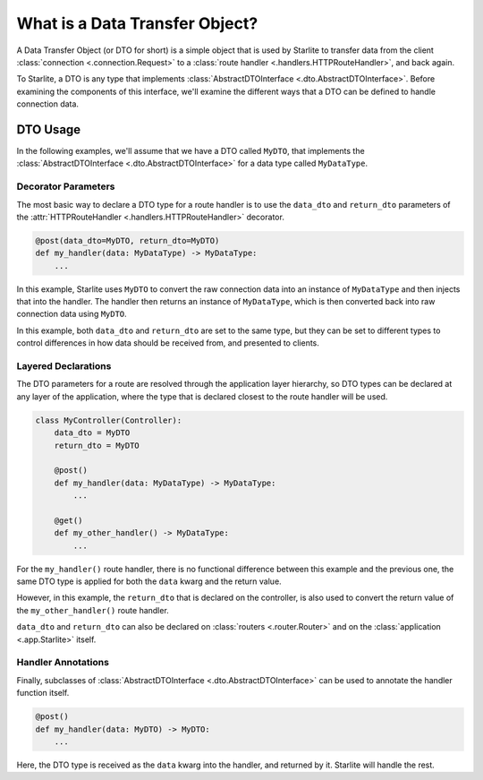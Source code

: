 What is a Data Transfer Object?
===============================

A Data Transfer Object (or DTO for short) is a simple object that is used by Starlite to transfer data from the client
:class:`connection <.connection.Request>` to a :class:`route handler <.handlers.HTTPRouteHandler>`,
and back again.

To Starlite, a DTO is any type that implements :class:`AbstractDTOInterface <.dto.AbstractDTOInterface>`. Before
examining the components of this interface, we'll examine the different ways that a DTO can be defined to handle
connection data.

DTO Usage
---------
In the following examples, we'll assume that we have a DTO called ``MyDTO``, that implements the
:class:`AbstractDTOInterface <.dto.AbstractDTOInterface>` for a data type called ``MyDataType``.

Decorator Parameters
~~~~~~~~~~~~~~~~~~~~

The most basic way to declare a DTO type for a route handler is to use the ``data_dto`` and ``return_dto`` parameters of
the :attr:`HTTPRouteHandler <.handlers.HTTPRouteHandler>` decorator.

.. code-block:: python

    @post(data_dto=MyDTO, return_dto=MyDTO)
    def my_handler(data: MyDataType) -> MyDataType:
        ...

In this example, Starlite uses ``MyDTO`` to convert the raw connection data into an instance of ``MyDataType`` and then
injects that into the handler. The handler then returns an instance of ``MyDataType``, which is then converted back into
raw connection data using ``MyDTO``.

In this example, both ``data_dto`` and ``return_dto`` are set to the same type, but they can be set to different types
to control differences in how data should be received from, and presented to clients.

Layered Declarations
~~~~~~~~~~~~~~~~~~~~

The DTO parameters for a route are resolved through the application layer hierarchy, so DTO types can be declared at any
layer of the application, where the type that is declared closest to the route handler will be used.

.. code-block:: python

    class MyController(Controller):
        data_dto = MyDTO
        return_dto = MyDTO

        @post()
        def my_handler(data: MyDataType) -> MyDataType:
            ...

        @get()
        def my_other_handler() -> MyDataType:
            ...

For the ``my_handler()`` route handler, there is no functional difference between this example and the previous one, the
same DTO type is applied for both the ``data`` kwarg and the return value.

However, in this example, the ``return_dto`` that is declared on the controller, is also used to convert the return
value of the ``my_other_handler()`` route handler.

``data_dto`` and ``return_dto`` can also be declared on :class:`routers <.router.Router>` and on the
:class:`application <.app.Starlite>` itself.

Handler Annotations
~~~~~~~~~~~~~~~~~~~

Finally, subclasses of :class:`AbstractDTOInterface <.dto.AbstractDTOInterface>` can be used to annotate the handler
function itself.

.. code-block:: python

    @post()
    def my_handler(data: MyDTO) -> MyDTO:
        ...

Here, the DTO type is received as the ``data`` kwarg into the handler, and returned by it. Starlite will handle the
rest.
